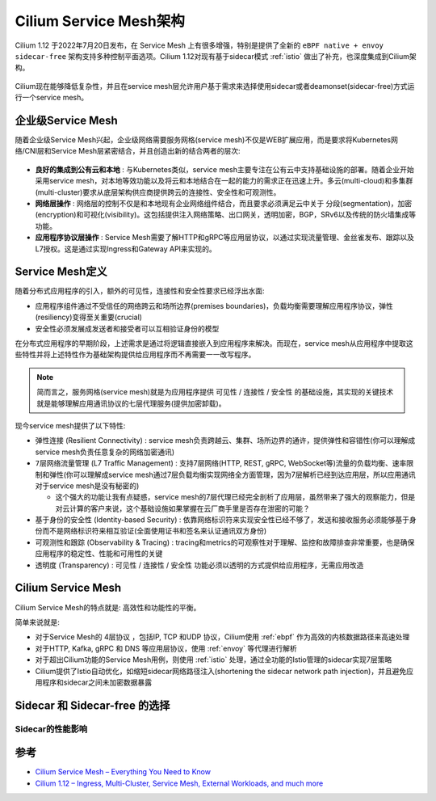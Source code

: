 .. _cilium_service_mesh_arch:

=========================
Cilium Service Mesh架构
=========================

Cilium 1.12 于2022年7月20日发布，在 Service Mesh 上有很多增强，特别是提供了全新的 ``eBPF native + envoy sidecar-free`` 架构支持多种控制平面选项。Cilium 1.12对现有基于sidecar模式 :ref:`istio` 做出了补充，也深度集成到Cilium架构。

.. figure:: ../../../../_static/kubernetes/network/cilium/service_mesh/cilium_new_service_mesh.png
   :scale: 50

Cilium现在能够降低复杂性，并且在service mesh层允许用户基于需求来选择使用sidecar或者deamonset(sidecar-free)方式运行一个service mesh。

企业级Service Mesh
====================

随着企业级Service Mesh兴起，企业级网络需要服务网格(service mesh)不仅是WEB扩展应用，而是要求将Kubernetes网络/CNI层和Service Mesh层紧密结合，并且创造出新的结合两者的层次:

.. figure:: ../../../../_static/kubernetes/network/cilium/service_mesh/enterprise_grade_service_mesh.png
   :scale: 50

- **良好的集成到公有云和本地** : 与Kubernetes类似，service mesh主要专注在公有云中支持基础设施的部署。随着企业开始采用service mesh，对本地等效功能以及将云和本地结合在一起的能力的需求正在迅速上升。多云(multi-cloud)和多集群(multi-cluster)要求从底层架构供应商提供跨云的连接性、安全性和可观测性。

- **网络层操作** : 网络层的控制不仅是和本地现有企业网络组件结合，而且要求必须满足云中关于 分段(segmentation)，加密(encryption)和可视化(visibility)。这包括提供注入网络策略、出口网关，透明加密，BGP，SRv6以及传统的防火墙集成等功能。

- **应用程序协议层操作** : Service Mesh需要了解HTTP和gRPC等应用层协议，以通过实现流量管理、金丝雀发布、跟踪以及L7授权。这是通过实现Ingress和Gateway API来实现的。

Service Mesh定义
===================

随着分布式应用程序的引入，额外的可见性，连接性和安全性要求已经浮出水面:

- 应用程序组件通过不受信任的网络跨云和场所边界(premises boundaries)，负载均衡需要理解应用程序协议，弹性(resiliency)变得至关重要(crucial)
- 安全性必须发展成发送者和接受者可以互相验证身份的模型

在分布式应用程序的早期阶段，上述需求是通过将逻辑直接嵌入到应用程序来解决。而现在，service mesh从应用程序中提取这些特性并将上述特性作为基础架构提供给应用程序而不再需要一一改写程序。

.. note::

   简而言之，服务网格(service mesh)就是为应用程序提供 ``可见性`` / ``连接性`` / ``安全性`` 的基础设施，其实现的关键技术就是能够理解应用通讯协议的七层代理服务(提供加密卸载)。

现今service mesh提供了以下特性:

- ``弹性连接`` (Resilient Connectivity) : service mesh负责跨越云、集群、场所边界的通许，提供弹性和容错性(你可以理解成service mesh负责任意复杂的网络加密通讯)

- ``7层网络流量管理`` (L7 Traffic Management) : 支持7层网络(HTTP, REST, gRPC, WebSocket等)流量的负载均衡、速率限制和弹性(你可以理解成service mesh通过7层负载均衡实现网络全方面管理，因为7层解析已经到达应用层，所以应用通讯对于service mesh是没有秘密的)

  - 这个强大的功能让我有点疑惑，service mesh的7层代理已经完全剖析了应用层，虽然带来了强大的观察能力，但是对云计算的客户来说，这个基础设施如果掌握在云厂商手里是否存在泄密的可能？

- ``基于身份的安全性`` (Identity-based Security) : 依靠网络标识符来实现安全性已经不够了，发送和接收服务必须能够基于身份而不是网络标识符来相互验证(全面使用证书和签名来认证通讯双方身份)

- ``可观测性和跟踪`` (Observability & Tracing) : tracing和metrics的可观察性对于理解、监控和故障排查非常重要，也是确保应用程序的稳定性、性能和可用性的关键

- ``透明度`` (Transparency) : ``可见性`` / ``连接性`` / ``安全性`` 功能必须以透明的方式提供给应用程序，无需应用改造

Cilium Service Mesh
======================

Cilium Service Mesh的特点就是: 高效性和功能性的平衡。

简单来说就是:

- 对于Service Mesh的 4层协议 ，包括IP, TCP 和UDP 协议，Cilium使用 :ref:`ebpf` 作为高效的内核数据路径来高速处理
- 对于HTTP, Kafka, gRPC 和 DNS 等应用层协议，使用 :ref:`envoy` 等代理进行解析
- 对于超出Cilium功能的Service Mesh用例，则使用 :ref:`istio` 处理，通过全功能的Istio管理的sidecar实现7层策略
- Cilium提供了Istio自动优化，如缩短sidecar网络路径注入(shortening the sidecar network path injection)，并且避免应用程序和sidecar之间未加密数据暴露

Sidecar 和 Sidecar-free 的选择
================================

.. figure:: ../../../../_static/kubernetes/network/cilium/service_mesh/cilium_service_mesh.png
   :scale: 60

Sidecar的性能影响
-------------------




参考
======

- `Cilium Service Mesh – Everything You Need to Know <https://isovalent.com/blog/post/cilium-service-mesh/>`_
- `Cilium 1.12 – Ingress, Multi-Cluster, Service Mesh, External Workloads, and much more <https://isovalent.com/blog/post/cilium-release-112/>`_

